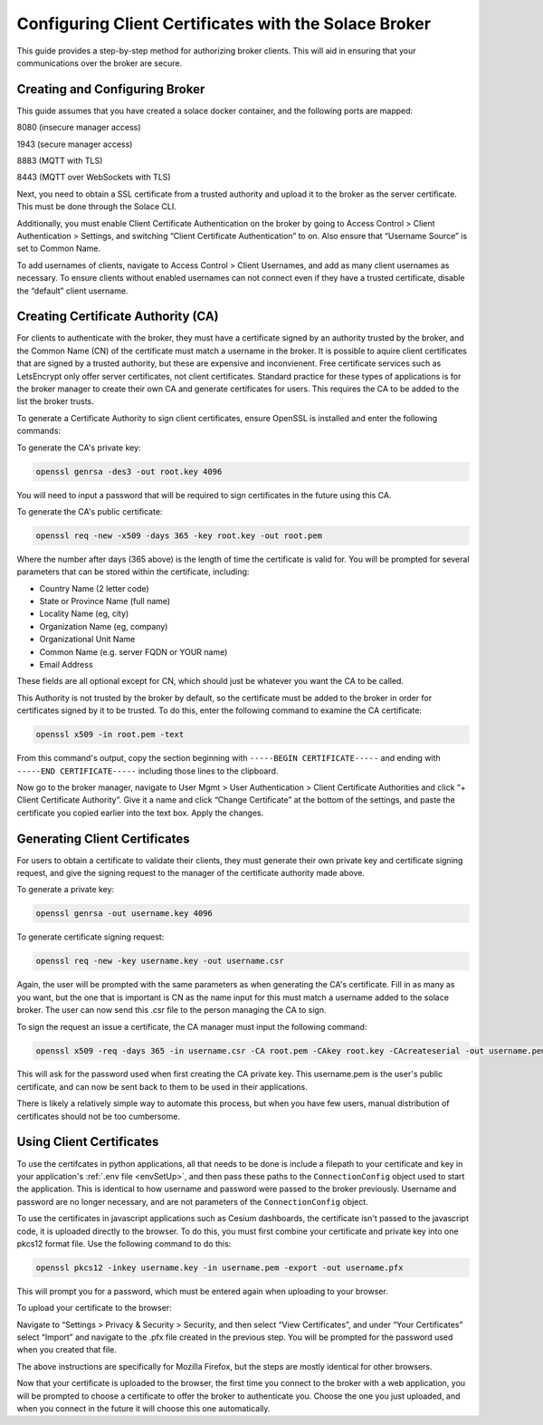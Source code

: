 .. _certAuth:

Configuring Client Certificates with the Solace Broker
======================================================

This guide provides a step-by-step method for authorizing broker clients. This will aid in ensuring that your communications over the broker are secure.


Creating and Configuring Broker 
-------------------------------

This guide assumes that you have created a solace docker container, and the following ports are mapped: 

8080 (insecure manager access) 

1943 (secure manager access) 

8883 (MQTT with TLS) 

8443 (MQTT over WebSockets with TLS) 

Next, you need to obtain a SSL certificate from a trusted authority and upload it to the broker as the server certificate. This must be done through the Solace CLI. 

Additionally, you must enable Client Certificate Authentication on the broker by going to Access Control > Client Authentication > Settings, and switching “Client Certificate Authentication” to on. Also ensure that “Username Source” is set to Common Name. 

To add usernames of clients, navigate to Access Control > Client Usernames, and add as many client usernames as necessary. To ensure clients without enabled usernames can not connect even if they have a trusted certificate, disable the “default” client username. 


Creating Certificate Authority (CA)
-----------------------------------

For clients to authenticate with the broker, they must have a certificate signed by an authority trusted by the broker, and the Common Name (CN) of the certificate must match a username in the broker. It is possible to aquire client certificates that are signed by a trusted authority, but these are expensive and inconvienent. Free certificate services such as LetsEncrypt only offer server certificates, not client certificates. Standard practice for these types of applications is for the broker manager to create their own CA and generate certificates for users. This requires the CA to be added to the list the broker trusts. 

To generate a Certificate Authority to sign client certificates, ensure OpenSSL is installed and enter the following commands: 

To generate the CA's private key:

.. code-block::

    openssl genrsa -des3 -out root.key 4096

You will need to input a password that will be required to sign certificates in the future using this CA. 

To generate the CA's public certificate: 

.. code-block::

    openssl req -new -x509 -days 365 -key root.key -out root.pem 

Where the number after days (365 above) is the length of time the certificate is valid for. You will be prompted for several parameters that can be stored within the certificate, including: 

* Country Name (2 letter code)
* State or Province Name (full name) 
* Locality Name (eg, city) 
* Organization Name (eg, company) 
* Organizational Unit Name 
* Common Name (e.g. server FQDN or YOUR name) 
* Email Address 

These fields are all optional except for CN, which should just be whatever you want the CA to be called. 

This Authority is not trusted by the broker by default, so the certificate must be added to the broker in order for certificates signed by it to be trusted. To do this, enter the following command to examine the CA certificate: 

.. code-block::

    openssl x509 -in root.pem -text 

From this command's output, copy the section beginning with ``-----BEGIN CERTIFICATE-----`` and ending with ``-----END CERTIFICATE-----`` including those lines to the clipboard. 

Now go to the broker manager, navigate to User Mgmt > User Authentication > Client Certificate Authorities and click “+ Client Certificate Authority”.  Give it a name and click “Change Certificate” at the bottom of the settings, and paste the certificate you copied earlier into the text box. Apply the changes. 

Generating Client Certificates 
------------------------------

For users to obtain a certificate to validate their clients, they must generate their own private key and certificate signing request, and give the signing request to the manager of the certificate authority made above. 

To generate a private key: 

.. code-block::
    
    openssl genrsa -out username.key 4096 

To generate certificate signing request: 

.. code-block::

    openssl req -new -key username.key -out username.csr 

Again, the user will be prompted with the same parameters as when generating the CA's certificate. Fill in as many as you want, but the one that is important is CN as the name input for this must match a username added to the solace broker. The user can now send this .csr file to the person managing the CA to sign. 

To sign the request an issue a certificate, the CA manager must input the following command: 

.. code-block::

    openssl x509 -req -days 365 -in username.csr -CA root.pem -CAkey root.key -CAcreateserial -out username.pem 

This will ask for the password used when first creating the CA private key. This username.pem is the user's public certificate, and can now be sent back to them to be used in their applications. 

There is likely a relatively simple way to automate this process, but when you have few users, manual distribution of certificates should not be too cumbersome.  

Using Client Certificates 
-------------------------

To use the certifcates in python applications, all that needs to be done is include a filepath to your certificate and key in your application's :ref:`.env file <envSetUp>`, and then pass these paths to the ``ConnectionConfig`` object used to start the application. This is identical to how username and password were passed to the broker previously. Username and password are no longer necessary, and are not parameters of the ``ConnectionConfig`` object. 

To use the certificates in javascript applications such as Cesium dashboards, the certificate isn't passed to the javascript code, it is uploaded directly to the browser. To do this, you must first combine your certificate and private key into one pkcs12 format file. Use the following command to do this: 

.. code-block::

    openssl pkcs12 -inkey username.key -in username.pem -export -out username.pfx 

This will prompt you for a password, which must be entered again when uploading to your browser. 

To upload your certificate to the browser: 

Navigate to “Settings > Privacy & Security > Security,  and then select “View Certificates”, and under “Your Certificates” select “Import” and navigate to the .pfx file created in the previous step. You will be prompted for the password used when you created that file. 

The above instructions are specifically for Mozilla Firefox, but the steps are mostly identical for other browsers. 

Now that your certificate is uploaded to the browser, the first time you connect to the broker with a web application, you will be prompted to choose a certificate to offer the broker to authenticate you. Choose the one you just uploaded, and when you connect in the future it will choose this one automatically.  
